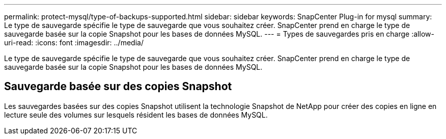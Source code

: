 ---
permalink: protect-mysql/type-of-backups-supported.html 
sidebar: sidebar 
keywords: SnapCenter Plug-in for mysql 
summary: Le type de sauvegarde spécifie le type de sauvegarde que vous souhaitez créer. SnapCenter prend en charge le type de sauvegarde basée sur la copie Snapshot pour les bases de données MySQL. 
---
= Types de sauvegardes pris en charge
:allow-uri-read: 
:icons: font
:imagesdir: ../media/


[role="lead"]
Le type de sauvegarde spécifie le type de sauvegarde que vous souhaitez créer. SnapCenter prend en charge le type de sauvegarde basée sur la copie Snapshot pour les bases de données MySQL.



== Sauvegarde basée sur des copies Snapshot

Les sauvegardes basées sur des copies Snapshot utilisent la technologie Snapshot de NetApp pour créer des copies en ligne en lecture seule des volumes sur lesquels résident les bases de données MySQL.
